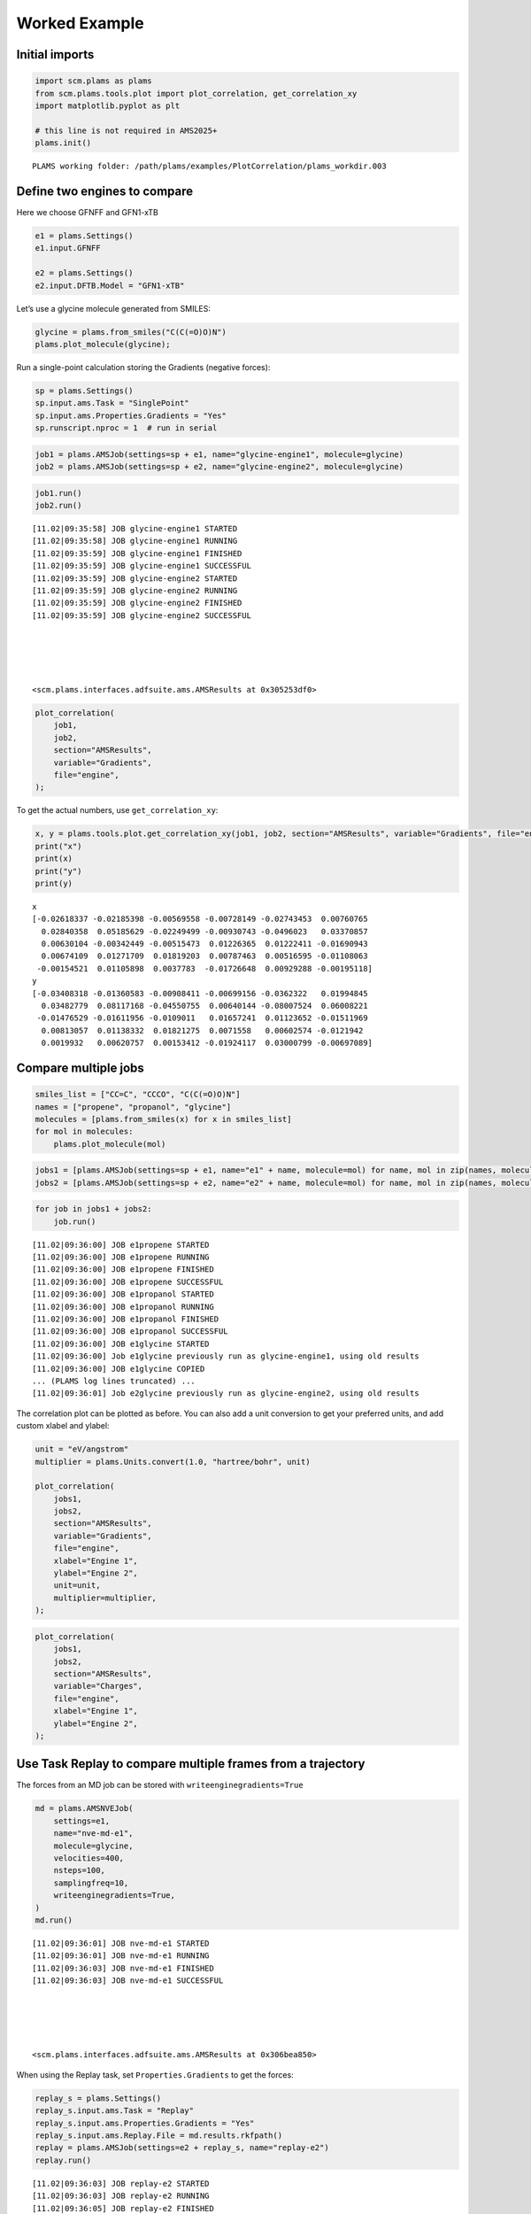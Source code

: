 Worked Example
--------------

Initial imports
~~~~~~~~~~~~~~~

.. code:: ipython3

   import scm.plams as plams
   from scm.plams.tools.plot import plot_correlation, get_correlation_xy
   import matplotlib.pyplot as plt

   # this line is not required in AMS2025+
   plams.init()

::

   PLAMS working folder: /path/plams/examples/PlotCorrelation/plams_workdir.003

Define two engines to compare
~~~~~~~~~~~~~~~~~~~~~~~~~~~~~

Here we choose GFNFF and GFN1-xTB

.. code:: ipython3

   e1 = plams.Settings()
   e1.input.GFNFF

   e2 = plams.Settings()
   e2.input.DFTB.Model = "GFN1-xTB"

Let’s use a glycine molecule generated from SMILES:

.. code:: ipython3

   glycine = plams.from_smiles("C(C(=O)O)N")
   plams.plot_molecule(glycine);

.. figure:: plot_correlation_files/plot_correlation_5_0.png

Run a single-point calculation storing the Gradients (negative forces):

.. code:: ipython3

   sp = plams.Settings()
   sp.input.ams.Task = "SinglePoint"
   sp.input.ams.Properties.Gradients = "Yes"
   sp.runscript.nproc = 1  # run in serial

.. code:: ipython3

   job1 = plams.AMSJob(settings=sp + e1, name="glycine-engine1", molecule=glycine)
   job2 = plams.AMSJob(settings=sp + e2, name="glycine-engine2", molecule=glycine)

.. code:: ipython3

   job1.run()
   job2.run()

::

   [11.02|09:35:58] JOB glycine-engine1 STARTED
   [11.02|09:35:58] JOB glycine-engine1 RUNNING
   [11.02|09:35:59] JOB glycine-engine1 FINISHED
   [11.02|09:35:59] JOB glycine-engine1 SUCCESSFUL
   [11.02|09:35:59] JOB glycine-engine2 STARTED
   [11.02|09:35:59] JOB glycine-engine2 RUNNING
   [11.02|09:35:59] JOB glycine-engine2 FINISHED
   [11.02|09:35:59] JOB glycine-engine2 SUCCESSFUL





   <scm.plams.interfaces.adfsuite.ams.AMSResults at 0x305253df0>

.. code:: ipython3

   plot_correlation(
       job1,
       job2,
       section="AMSResults",
       variable="Gradients",
       file="engine",
   );

.. figure:: plot_correlation_files/plot_correlation_10_0.png

To get the actual numbers, use ``get_correlation_xy``:

.. code:: ipython3

   x, y = plams.tools.plot.get_correlation_xy(job1, job2, section="AMSResults", variable="Gradients", file="engine")
   print("x")
   print(x)
   print("y")
   print(y)

::

   x
   [-0.02618337 -0.02185398 -0.00569558 -0.00728149 -0.02743453  0.00760765
     0.02840358  0.05185629 -0.02249499 -0.00930743 -0.0496023   0.03370857
     0.00630104 -0.00342449 -0.00515473  0.01226365  0.01222411 -0.01690943
     0.00674109  0.01271709  0.01819203  0.00787463  0.00516595 -0.01108063
    -0.00154521  0.01105898  0.0037783  -0.01726648  0.00929288 -0.00195118]
   y
   [-0.03408318 -0.01360583 -0.00908411 -0.00699156 -0.0362322   0.01994845
     0.03482779  0.08117168 -0.04550755  0.00640144 -0.08007524  0.06008221
    -0.01476529 -0.01611956 -0.0109011   0.01657241  0.01123652 -0.01511969
     0.00813057  0.01138332  0.01821275  0.0071558   0.00602574 -0.0121942
     0.0019932   0.00620757  0.00153412 -0.01924117  0.03000799 -0.00697089]

Compare multiple jobs
~~~~~~~~~~~~~~~~~~~~~

.. code:: ipython3

   smiles_list = ["CC=C", "CCCO", "C(C(=O)O)N"]
   names = ["propene", "propanol", "glycine"]
   molecules = [plams.from_smiles(x) for x in smiles_list]
   for mol in molecules:
       plams.plot_molecule(mol)

.. figure:: plot_correlation_files/plot_correlation_14_0.png

.. figure:: plot_correlation_files/plot_correlation_14_1.png

.. figure:: plot_correlation_files/plot_correlation_14_2.png

.. code:: ipython3

   jobs1 = [plams.AMSJob(settings=sp + e1, name="e1" + name, molecule=mol) for name, mol in zip(names, molecules)]
   jobs2 = [plams.AMSJob(settings=sp + e2, name="e2" + name, molecule=mol) for name, mol in zip(names, molecules)]

.. code:: ipython3

   for job in jobs1 + jobs2:
       job.run()

::

   [11.02|09:36:00] JOB e1propene STARTED
   [11.02|09:36:00] JOB e1propene RUNNING
   [11.02|09:36:00] JOB e1propene FINISHED
   [11.02|09:36:00] JOB e1propene SUCCESSFUL
   [11.02|09:36:00] JOB e1propanol STARTED
   [11.02|09:36:00] JOB e1propanol RUNNING
   [11.02|09:36:00] JOB e1propanol FINISHED
   [11.02|09:36:00] JOB e1propanol SUCCESSFUL
   [11.02|09:36:00] JOB e1glycine STARTED
   [11.02|09:36:00] Job e1glycine previously run as glycine-engine1, using old results
   [11.02|09:36:00] JOB e1glycine COPIED
   ... (PLAMS log lines truncated) ...
   [11.02|09:36:01] Job e2glycine previously run as glycine-engine2, using old results

The correlation plot can be plotted as before. You can also add a unit conversion to get your preferred units, and add custom xlabel and ylabel:

.. code:: ipython3

   unit = "eV/angstrom"
   multiplier = plams.Units.convert(1.0, "hartree/bohr", unit)

   plot_correlation(
       jobs1,
       jobs2,
       section="AMSResults",
       variable="Gradients",
       file="engine",
       xlabel="Engine 1",
       ylabel="Engine 2",
       unit=unit,
       multiplier=multiplier,
   );

.. figure:: plot_correlation_files/plot_correlation_18_0.png

.. code:: ipython3

   plot_correlation(
       jobs1,
       jobs2,
       section="AMSResults",
       variable="Charges",
       file="engine",
       xlabel="Engine 1",
       ylabel="Engine 2",
   );

.. figure:: plot_correlation_files/plot_correlation_19_0.png

Use Task Replay to compare multiple frames from a trajectory
~~~~~~~~~~~~~~~~~~~~~~~~~~~~~~~~~~~~~~~~~~~~~~~~~~~~~~~~~~~~

The forces from an MD job can be stored with ``writeenginegradients=True``

.. code:: ipython3

   md = plams.AMSNVEJob(
       settings=e1,
       name="nve-md-e1",
       molecule=glycine,
       velocities=400,
       nsteps=100,
       samplingfreq=10,
       writeenginegradients=True,
   )
   md.run()

::

   [11.02|09:36:01] JOB nve-md-e1 STARTED
   [11.02|09:36:01] JOB nve-md-e1 RUNNING
   [11.02|09:36:03] JOB nve-md-e1 FINISHED
   [11.02|09:36:03] JOB nve-md-e1 SUCCESSFUL





   <scm.plams.interfaces.adfsuite.ams.AMSResults at 0x306bea850>

When using the Replay task, set ``Properties.Gradients`` to get the forces:

.. code:: ipython3

   replay_s = plams.Settings()
   replay_s.input.ams.Task = "Replay"
   replay_s.input.ams.Properties.Gradients = "Yes"
   replay_s.input.ams.Replay.File = md.results.rkfpath()
   replay = plams.AMSJob(settings=e2 + replay_s, name="replay-e2")
   replay.run()

::

   [11.02|09:36:03] JOB replay-e2 STARTED
   [11.02|09:36:03] JOB replay-e2 RUNNING
   [11.02|09:36:05] JOB replay-e2 FINISHED
   [11.02|09:36:06] JOB replay-e2 SUCCESSFUL





   <scm.plams.interfaces.adfsuite.ams.AMSResults at 0x306c3d670>

For the MD job the gradients (negative forces) are stored in ``History%EngineGradients``, but for the Replay job they are stored in ``History%Gradients``. Use the ``alt_variable`` to specify the variable for the second job:

.. code:: ipython3

   plot_correlation(md, replay, section="History", variable="EngineGradients", alt_variable="Gradients", file="ams");

.. figure:: plot_correlation_files/plot_correlation_27_0.png
